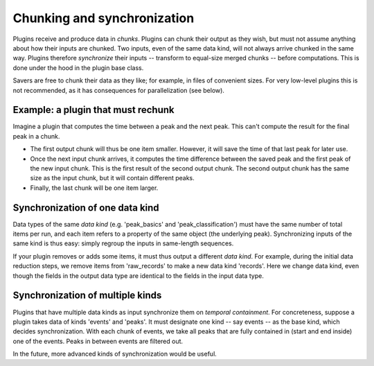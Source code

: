 Chunking and synchronization
============================
Plugins receive and produce data in *chunks*. Plugins can chunk their output as they wish, but must not assume anything about how their inputs are chunked. Two inputs, even of the same data kind, will not always arrive chunked in the same way. Plugins therefore *synchronize* their inputs -- transform to equal-size merged chunks -- before computations. This is done under the hood in the plugin base class.

Savers are free to chunk their data as they like; for example, in files of convenient sizes. For very low-level plugins this is not recommended, as it has consequences for parallelization (see below).

Example: a plugin that must rechunk
-------------------------------------
Imagine a plugin that computes the time between a peak and the next peak. This can't compute the result for the final peak in a chunk.

* The first output chunk will thus be one item smaller. However, it will save the time of that last peak for later use.
* Once the next input chunk arrives, it computes the time difference between the saved peak and the first peak of the new input chunk. This is the first result of the second output chunk. The second output chunk has the same size as the input chunk, but it will contain different peaks.
* Finally, the last chunk will be one item larger.

Synchronization of one data kind
--------------------------------------
Data types of the same *data kind* (e.g. 'peak_basics' and 'peak_classification') must have the same number of total items per run, and each item refers to a property of the same object (the underlying peak). Synchronizing inputs of the same kind is thus easy: simply regroup the inputs in same-length sequences.

If your plugin removes or adds some items, it must thus output a different *data kind*. For example, during the initial data reduction steps, we remove items from 'raw_records' to make a new data kind 'records'. Here we change data kind, even though the fields in the output data type are identical to the fields in the input data type.

Synchronization of multiple kinds
-----------------------------------
Plugins that have multiple data kinds as input synchronize them on *temporal containment*. For concreteness, suppose a plugin takes data of kinds 'events' and 'peaks'. It must designate one kind -- say events -- as the base kind, which decides synchronization. With each chunk of events, we take all peaks that are fully contained in (start and end inside) one of the events. Peaks in between events are filtered out.

In the future, more advanced kinds of synchronization would be useful.
